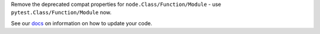 Remove the deprecated compat properties for ``node.Class/Function/Module`` - use ``pytest.Class/Function/Module`` now.

See our `docs <https://docs.pytest.org/en/latest/deprecations.html#internal-classes-accessed-through-node>`__ on information on how to update your code.

